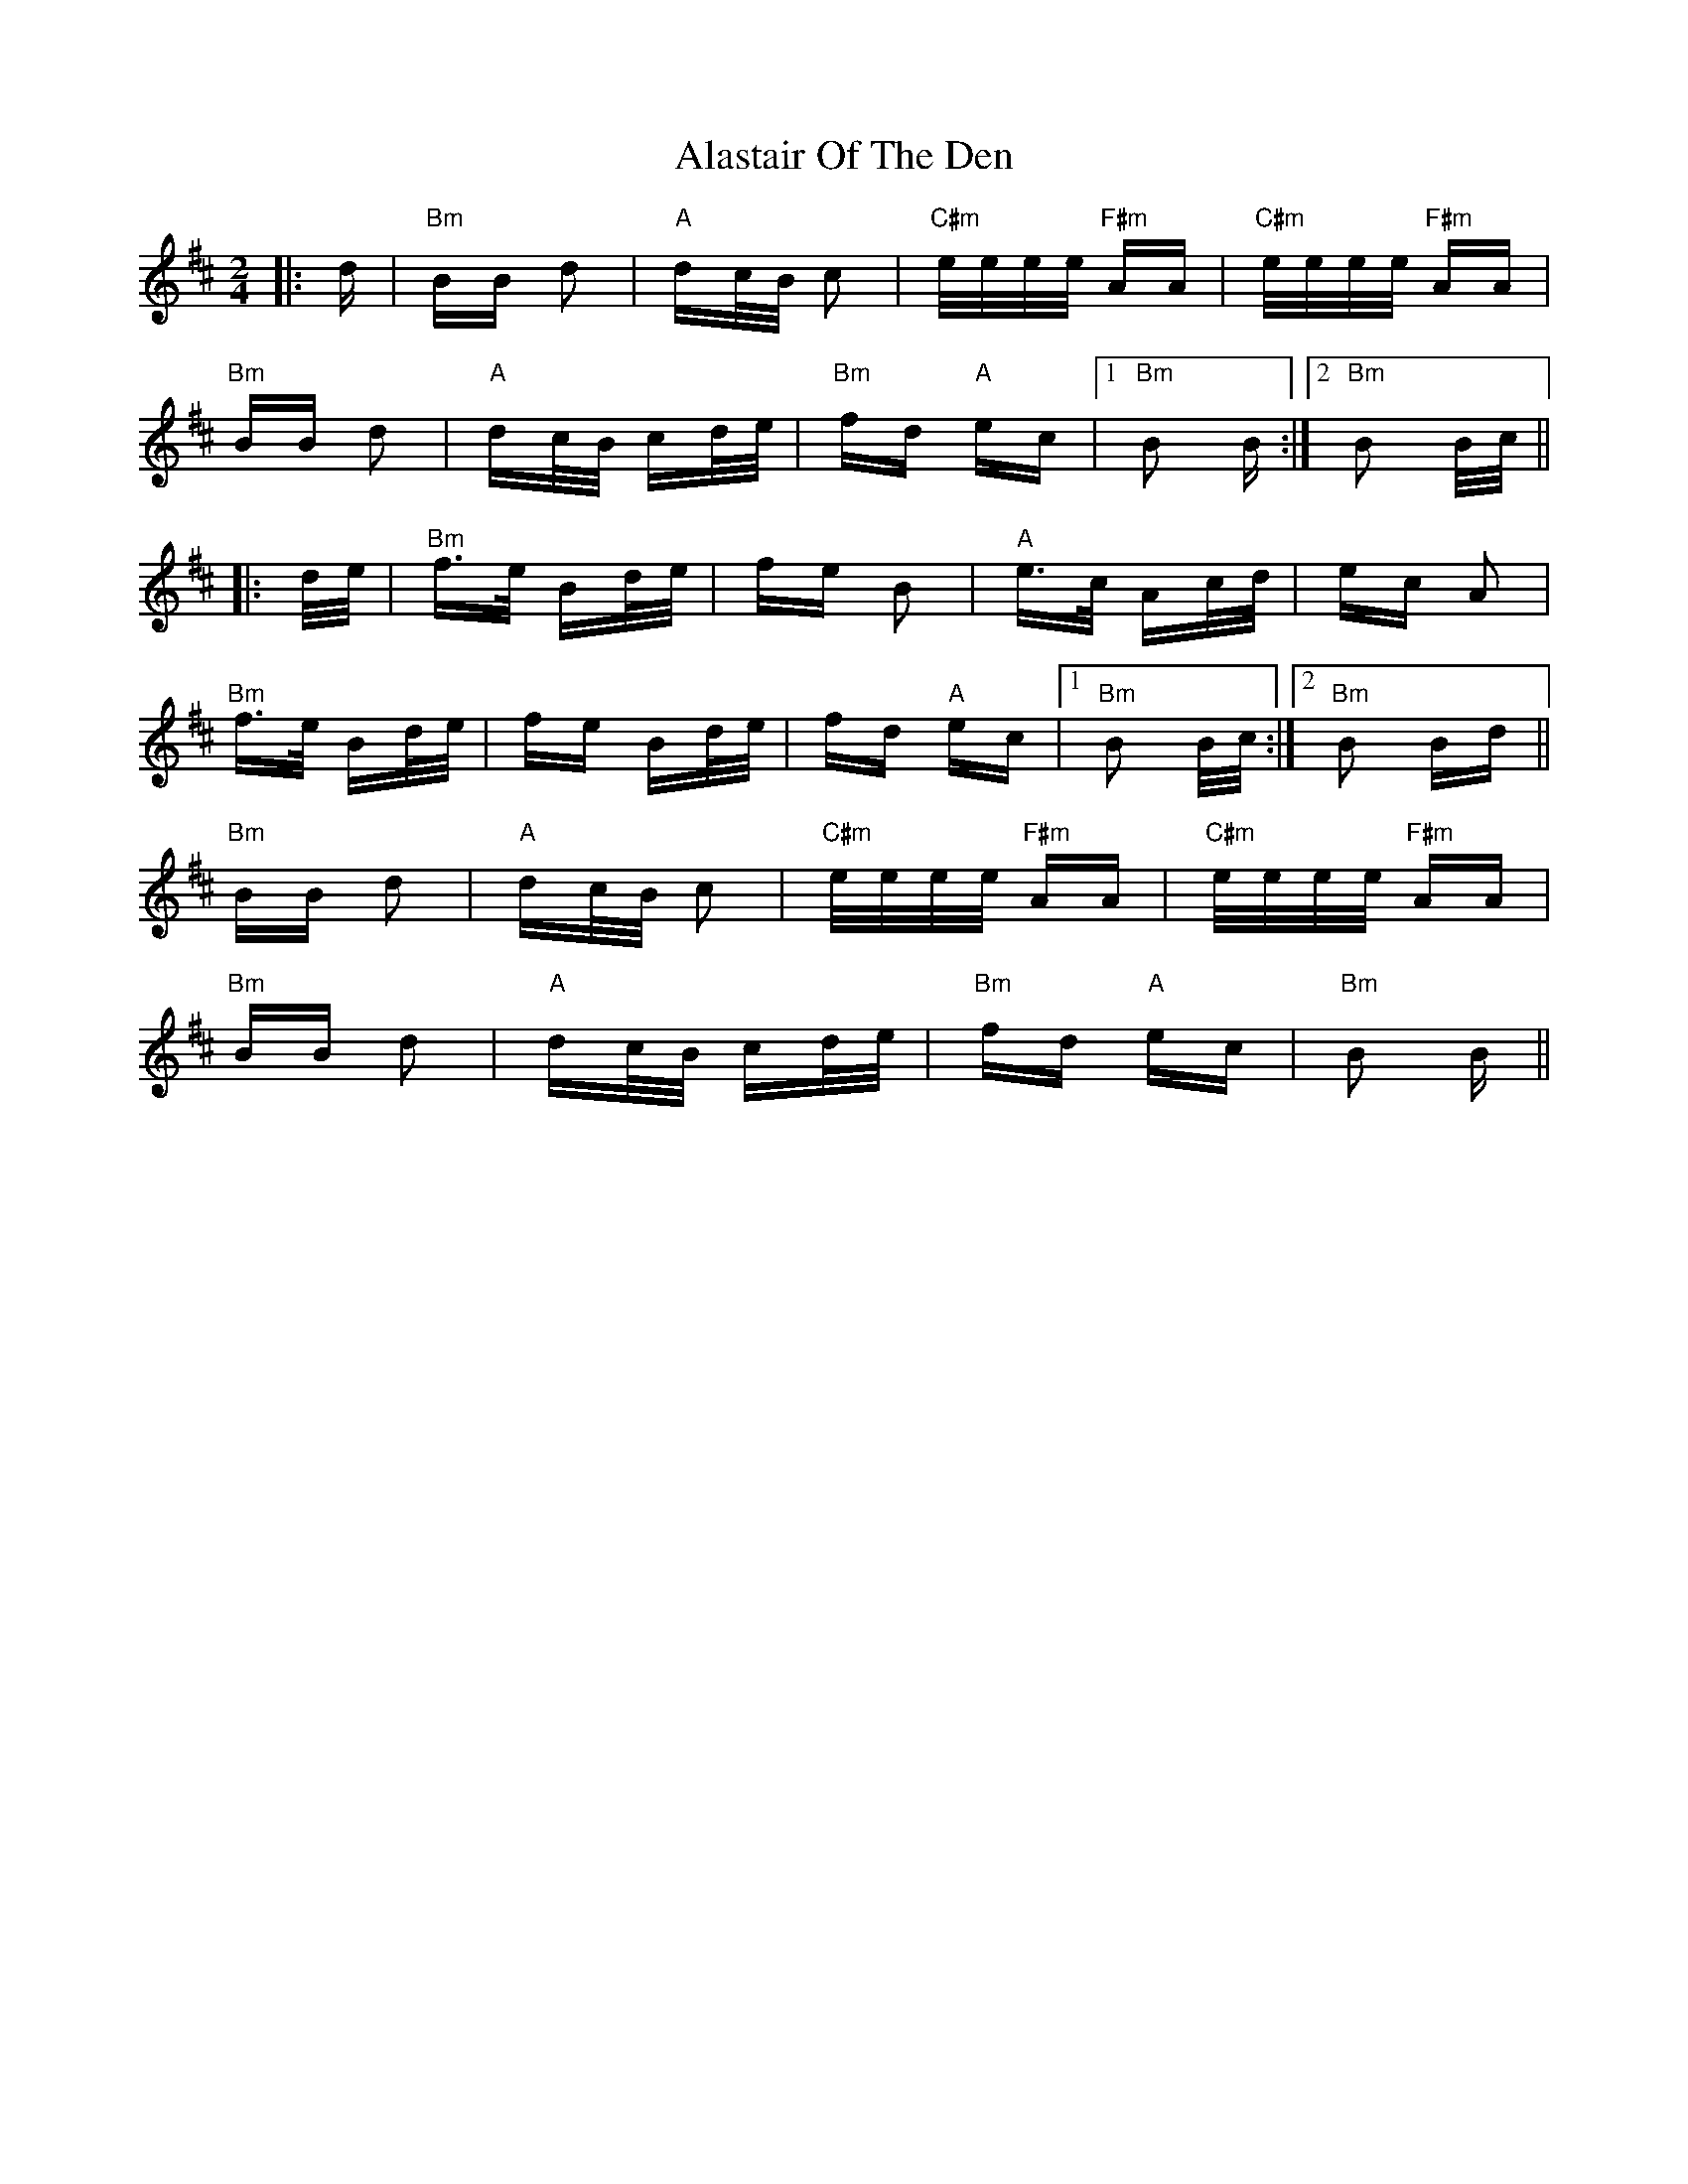 X: 827
T: Alastair Of The Den
R: polka
M: 2/4
K: Bminor
|:d|"Bm"BB d2|"A"dc/B/ c2|"C#m"e/e/e/e/ "F#m"AA|"C#m"e/e/e/e/ "F#m"AA|
"Bm"BB d2|"A"dc/B/ cd/e/|"Bm"fd "A"ec|1 "Bm"B2 B:|2 "Bm"B2 B/c/||
|:d/e/|"Bm"f>e Bd/e/|fe B2|"A"e>c Ac/d/|ec A2|
"Bm"f>e Bd/e/|fe Bd/e/|fd "A"ec|1 "Bm"B2 B/c/:|2 "Bm"B2 Bd||
"Bm"BB d2|"A"dc/B/ c2|"C#m"e/e/e/e/ "F#m"AA|"C#m"e/e/e/e/ "F#m"AA|
"Bm"BB d2|"A"dc/B/ cd/e/|"Bm"fd "A"ec|"Bm"B2 B||

